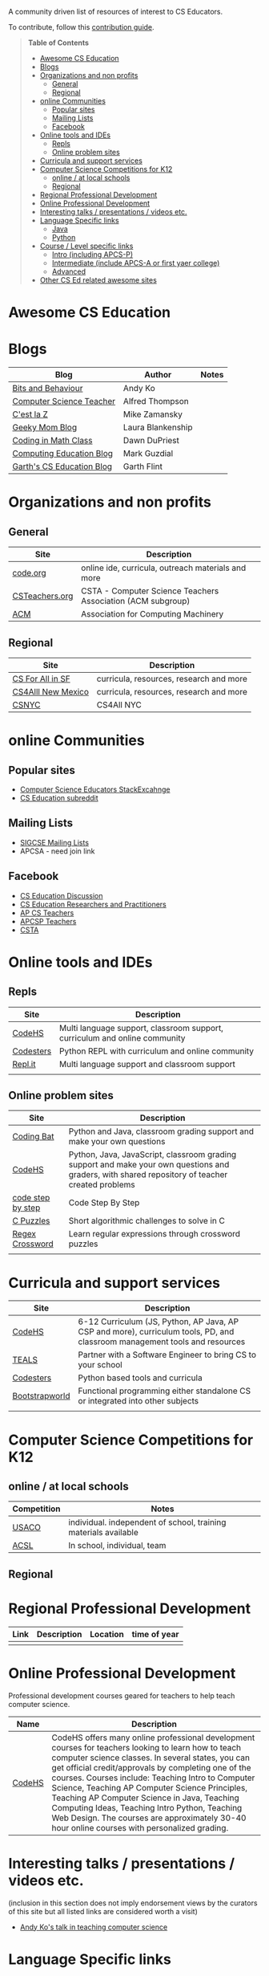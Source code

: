 

[[https://github.com/sindresorhus/awesome][https://cdn.rawgit.com/sindresorhus/awesome/d7305f38d29fed78fa85652e3a63e154dd8e8829/media/badge.svg]]

A community driven list of resources of interest to CS Educators.

To contribute, follow this [[https://github.com/zamansky/awesome-cs-education/blob/master/contributing.org][contribution guide]]. 

#+BEGIN_QUOTE
*Table of Contents*
- [[#awesome-cs-education][Awesome CS Education]]
- [[#blogs][Blogs]]
- [[#organizations-and-non-profits][Organizations and non profits]]
  - [[#general][General]]
  - [[#regional][Regional]]
- [[#online-communities][online Communities]]
  - [[#popular-sites][Popular sites]]
  - [[#mailing-lists][Mailing Lists]]
  - [[#facebook][Facebook]]
- [[#online-tools-and-ides][Online tools and IDEs]]
  - [[#repls][Repls]]
  - [[#online-problem-sites][Online problem sites]]
- [[#curricula-and-support-services][Curricula and support services]]
- [[#computer-science-competitions-for-k12][Computer Science Competitions for K12]]
  - [[#online--at-local-schools][online / at local schools]]
  - [[#regional][Regional]]
- [[#regional-professional-development][Regional Professional Development]]
- [[#online-professional-development][Online Professional Development]]
- [[#interesting-talks--presentations--videos-etc][Interesting talks / presentations / videos etc.]]
- [[#language-specific-links][Language Specific links]]
  - [[#java][Java]]
  - [[#python][Python]]
- [[#course--level-specific-links][Course / Level specific links]]
  - [[#intro-including-apcs-p][Intro (including APCS-P)]]
  - [[#intermediate-include-apcs-a-or-first-yaer-college][Intermediate (include APCS-A or first yaer college)]]
  - [[#advanced][Advanced]]
- [[#other-cs-ed-related-awesome-sites][Other CS Ed related awesome sites]]
#+END_QUOTE* Awesome CS Education

* Blogs

| Blog                      | Author            | Notes |
|---------------------------+-------------------+-------|
| [[https://medium.com/bits-and-behavior][Bits and Behaviour]]        | Andy Ko           |       |
| [[http://blog.acthompson.net/][Computer Science Teacher]]  | Alfred Thompson   |       |
| [[http://cestlaz.github.io][C'est la Z]]                | Mike Zamansky     |       |
| [[http://geekymomblog.com/][Geeky Mom Blog]]            | Laura Blankenship |       |
| [[https://codinginmathclass.wordpress.com/][Coding in Math Class]]      | Dawn DuPriest     |       |
| [[https://computinged.wordpress.com/][Computing Education Blog]]  | Mark Guzdial      |       |
| [[https://gflint.wordpress.com/][Garth's CS Education Blog]] | Garth Flint       |       |


* Organizations and non profits
** General
| Site            | Description                                                  |
|-----------------+--------------------------------------------------------------|
| [[http://code.org][code.org]]        | online ide, curricula, outreach materials and more           |
| [[http://www.csteachers.org/][ CSTeachers.org]] | CSTA - Computer Science Teachers Association  (ACM subgroup) |
| [[http://acm.org][ACM]]             | Association for Computing Machinery                          |
** Regional
| Site               | Description                             |
|--------------------+-----------------------------------------|
| [[http://www.csinsf.org/][CS For All in SF]]   | curricula, resources, research and more |
| [[http://cs4all.org/][CS4Alll New Mexico]] | curricula, resources, research and more |
| [[http://csnyc.org][CSNYC]]              | CS4All NYC                              |

* online Communities
** Popular sites
- [[https://cseducators.stackexchange.com/][Computer Science Educators StackExcahnge]]
- [[https://www.reddit.com/r/CSEducation/][CS Education subreddit]]
** Mailing Lists
- [[http://sigcse.org/sigcse/membership/mailing-lists][SIGCSE Mailing Lists]]
- APCSA - need join link
** Facebook
- [[https://www.facebook.com/groups/CSEdForum/][CS Education Discussion]]
- [[https://www.facebook.com/groups/1546763215587966/][CS Education Researchers and Practitioners]]
- [[https://www.facebook.com/groups/APComputerScienceTeachers/][AP CS Teachers]]
- [[https://www.facebook.com/groups/1029824640390220/][APCSP Teachers]]
- [[https://www.facebook.com/groups/FollowCSTA/][CSTA]]

* Online tools and IDEs
** Repls
| Site       | Description                                                            |
|------------+------------------------------------------------------------------------|
| [[http://codehs.com][CodeHS]]  | Multi language support, classroom support, curriculum and online community                      |
| [[http://codesters.com][Codesters]]  | Python REPL with curriculum and online community                       |
| [[http://repl.it][Repl.it]]    | Multi language support and classroom support                           |
|            |                                                                        |
** Online problem sites
| Site              | Description                                                            |
|-------------------+------------------------------------------------------------------------|
| [[http://codingbat.com][Coding Bat]]        | Python and Java, classroom grading support and make your own questions |
| [[http://codehs.com][CodeHS]]        | Python, Java, JavaScript, classroom grading support and make your own questions and graders, with shared repository of teacher created problems |
| [[http://www.codestepbystep.com/][code step by step]] |  Code Step By Step |
| [[https://chortle.ccsu.edu/CPuzzles/][C Puzzles]] | Short algorithmic challenges to solve in C |
| [[https://regexcrossword.com/][Regex Crossword]] | Learn regular expressions through crossword puzzles |
|                   |                                                                         |

* Curricula and support services
| Site           | Description                                                                   |
|----------------+-------------------------------------------------------------------------------|
| [[http://codehs.com][CodeHS]]          | 6-12 Curriculum (JS, Python, AP Java, AP CSP and more), curriculum tools, PD, and classroom management tools and resources                   |
| [[http://tealsk12.org][TEALS]]          | Partner with a Software Engineer to bring CS to your school                   |
| [[http://codesters.com][Codesters]]      | Python based tools and curricula                                              |
| [[http://www.bootstrapworld.org/][Bootstrapworld]] | Functional programming either standalone CS or integrated into other subjects |
|                |                                                                               |

* Computer Science Competitions for K12
** online / at local schools
| Competition | Notes                                                           |
|-------------+-----------------------------------------------------------------|
| [[http://www.usaco.org][USACO]]       | individual. independent of school, training materials available |
| [[http://www.acsl.org][ACSL]]        | In school, individual, team                                     |
** Regional

* Regional Professional Development
| Link | Description | Location | time of year |
|------+-------------+----------+--------------|
|      |             |          |              |


* Online Professional Development
Professional development courses geared for teachers to help teach computer science. 
| Name | Description |
|------+-------------+----------+--------------|
| [[https://codehs.com/info/pd][CodeHS]]      | CodeHS offers many online professional development courses for teachers looking to learn how to teach computer science classes. In several states, you can get official credit/approvals by completing one of the courses. Courses include: Teaching Intro to Computer Science, Teaching AP Computer Science Principles, Teaching AP Computer Science in Java, Teaching Computing Ideas, Teaching Intro Python, Teaching Web Design. The courses are approximately 30-40 hour online courses with personalized grading.              |



* Interesting talks / presentations / videos etc.
(inclusion in this section does not imply endorsement views by the
curators of this site but all listed links are considered worth a
visit)
- [[https://docs.google.com/presentation/d/1skkpIGPR81RsnIuth2PjhMkCi1YuODqpLOhEEjXsnXQ/edit#slide=id.gc6f75fceb_0_0][Andy Ko's talk in teaching computer science]]

* Language Specific links
** Java
** Python
- [[https://github.com/quobit/awesome-python-in-education][Awesome Python in Education]] -  A curated list about Python in Education

* Course / Level specific links
** Intro (including APCS-P)
- [[https://ap.cs50.net][CS50 AP]] - Harvard University's adaptation of CS50 for AP Computer Science Principles
** Intermediate (include APCS-A or first year college)
** Advanced
- [[http://nand2tetris.org/][Nand2Tetris]] - Nand2Tetris is textbook/course in computer architecture from logic gates up through virtual machines and compilers

* Other CS Ed related awesome sites
- [[https://github.com/sindresorhus/awesome][Awesome]] - a list of awesome lists
- [[https://github.com/Macmod/awesome-cs][Awesome CS]] - many Awesome CS topic and language links

